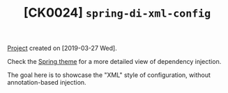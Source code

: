 #+TITLE: [CK0024] =spring-di-xml-config=

[[file:../../code/spring-di-xml-config/][Project]] created on [2019-03-27 Wed].

Check the [[file:../themes/spring.org][Spring theme]] for a more detailed view of dependency
injection.

The goal here is to showcase the "XML" style of configuration, without
annotation-based injection.
